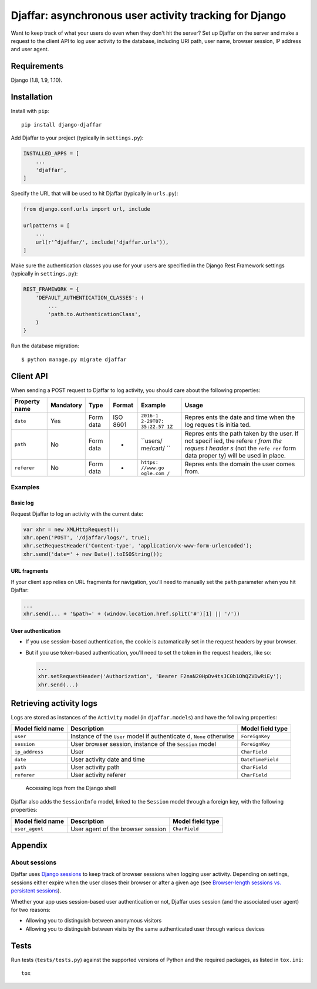 Djaffar: asynchronous user activity tracking for Django
=======================================================

|Build Status| |PyPI version|

Want to keep track of what your users do even when they don't hit the
server? Set up Djaffar on the server and make a request to the client
API to log user activity to the database, including URI path, user name,
browser session, IP address and user agent.

Requirements
------------

Django (1.8, 1.9, 1.10).

Installation
------------

Install with ``pip``:

::

    pip install django-djaffar

Add Djaffar to your project (typically in ``settings.py``):

.. code:: python

    INSTALLED_APPS = [
        ...
        'djaffar',
    ]

Specify the URL that will be used to hit Djaffar (typically in
``urls.py``):

.. code:: python

    from django.conf.urls import url, include

    urlpatterns = [
        ...
        url(r'^djaffar/', include('djaffar.urls')),
    ]

Make sure the authentication classes you use for your users are
specified in the Django Rest Framework settings (typically in
``settings.py``):

.. code:: python

    REST_FRAMEWORK = {
        'DEFAULT_AUTHENTICATION_CLASSES': (
            ...
            'path.to.AuthenticationClass',
        )
    }

Run the database migration:

::

    $ python manage.py migrate djaffar

Client API
----------

When sending a POST request to Djaffar to log activity, you should care
about the following properties:

+----------------+------------+-------+---------+----------+--------+
| Property name  | Mandatory  | Type  | Format  | Example  | Usage  |
+================+============+=======+=========+==========+========+
| ``date``       | Yes        | Form  | ISO     | ``2016-1 | Repres |
|                |            | data  | 8601    | 2-29T07: | ents   |
|                |            |       |         | 35:22.57 | the    |
|                |            |       |         | 1Z``     | date   |
|                |            |       |         |          | and    |
|                |            |       |         |          | time   |
|                |            |       |         |          | when   |
|                |            |       |         |          | the    |
|                |            |       |         |          | log    |
|                |            |       |         |          | reques |
|                |            |       |         |          | t      |
|                |            |       |         |          | is     |
|                |            |       |         |          | initia |
|                |            |       |         |          | ted.   |
+----------------+------------+-------+---------+----------+--------+
| ``path``       | No         | Form  | -       | ``users/ | Repres |
|                |            | data  |         | me/cart/ | ents   |
|                |            |       |         | ``       | the    |
|                |            |       |         |          | path   |
|                |            |       |         |          | taken  |
|                |            |       |         |          | by the |
|                |            |       |         |          | user.  |
|                |            |       |         |          | If not |
|                |            |       |         |          | specif |
|                |            |       |         |          | ied,   |
|                |            |       |         |          | the    |
|                |            |       |         |          | refere |
|                |            |       |         |          | r      |
|                |            |       |         |          | *from  |
|                |            |       |         |          | the    |
|                |            |       |         |          | reques |
|                |            |       |         |          | t      |
|                |            |       |         |          | header |
|                |            |       |         |          | s*     |
|                |            |       |         |          | (not   |
|                |            |       |         |          | the    |
|                |            |       |         |          | ``refe |
|                |            |       |         |          | rer``  |
|                |            |       |         |          | form   |
|                |            |       |         |          | data   |
|                |            |       |         |          | proper |
|                |            |       |         |          | ty)    |
|                |            |       |         |          | will   |
|                |            |       |         |          | be     |
|                |            |       |         |          | used   |
|                |            |       |         |          | in     |
|                |            |       |         |          | place. |
+----------------+------------+-------+---------+----------+--------+
| ``referer``    | No         | Form  | -       | ``https: | Repres |
|                |            | data  |         | //www.go | ents   |
|                |            |       |         | ogle.com | the    |
|                |            |       |         | /``      | domain |
|                |            |       |         |          | the    |
|                |            |       |         |          | user   |
|                |            |       |         |          | comes  |
|                |            |       |         |          | from.  |
+----------------+------------+-------+---------+----------+--------+

Examples
~~~~~~~~

Basic log
^^^^^^^^^

Request Djaffar to log an activity with the current date:

.. code:: javascript

    var xhr = new XMLHttpRequest();
    xhr.open('POST', '/djaffar/logs/', true);
    xhr.setRequestHeader('Content-type', 'application/x-www-form-urlencoded');
    xhr.send('date=' + new Date().toISOString());

URL fragments
^^^^^^^^^^^^^

If your client app relies on URL fragments for navigation, you'll need
to manually set the ``path`` parameter when you hit Djaffar:

.. code:: javascript

    ...
    xhr.send(... + '&path=' + (window.location.href.split('#')[1] || '/'))

User authentication
^^^^^^^^^^^^^^^^^^^

-  If you use session-based authentication, the cookie is automatically
   set in the request headers by your browser.
-  But if you use token-based authentication, you'll need to set the
   token in the request headers, like so:

   .. code:: javascript

       ...
       xhr.setRequestHeader('Authorization', 'Bearer F2naN20HpDv4tsJC0b1OhQZVDwRiEy');
       xhr.send(...)

Retrieving activity logs
------------------------

Logs are stored as instances of the ``Activity`` model (in
``djaffar.models``) and have the following properties:

+-------------------+--------------+-------------------+
| Model field name  | Description  | Model field type  |
+===================+==============+===================+
| ``user``          | Instance of  | ``ForeignKey``    |
|                   | the ``User`` |                   |
|                   | model if     |                   |
|                   | authenticate |                   |
|                   | d,           |                   |
|                   | ``None``     |                   |
|                   | otherwise    |                   |
+-------------------+--------------+-------------------+
| ``session``       | User browser | ``ForeignKey``    |
|                   | session,     |                   |
|                   | instance of  |                   |
|                   | the          |                   |
|                   | ``Session``  |                   |
|                   | model        |                   |
+-------------------+--------------+-------------------+
| ``ip_address``    | User         | ``CharField``     |
+-------------------+--------------+-------------------+
| ``date``          | User         | ``DateTimeField`` |
|                   | activity     |                   |
|                   | date and     |                   |
|                   | time         |                   |
+-------------------+--------------+-------------------+
| ``path``          | User         | ``CharField``     |
|                   | activity     |                   |
|                   | path         |                   |
+-------------------+--------------+-------------------+
| ``referer``       | User         | ``CharField``     |
|                   | activity     |                   |
|                   | referer      |                   |
+-------------------+--------------+-------------------+

.. figure:: https://trello-attachments.s3.amazonaws.com/5841a8e7863eaf470b1e5d57/585d6cb3d8336749a4162b7f/c6717d6623b04b3f791718c88e9f21a1/Screen_Shot_2016-12-27_at_10.15.08.png
   :alt: Accessing logs from the Django shell

   Accessing logs from the Django shell

Djaffar also adds the ``SessionInfo`` model, linked to the ``Session``
model through a foreign key, with the following properties:

+--------------------+-------------------------------------+--------------------+
| Model field name   | Description                         | Model field type   |
+====================+=====================================+====================+
| ``user_agent``     | User agent of the browser session   | ``CharField``      |
+--------------------+-------------------------------------+--------------------+

Appendix
--------

About sessions
~~~~~~~~~~~~~~

Djaffar uses `Django
sessions <https://docs.djangoproject.com/en/1.10/topics/http/sessions/>`__
to keep track of browser sessions when logging user activity. Depending
on settings, sessions either expire when the user closes their browser
or after a given age (see `Browser-length sessions vs. persistent
sessions <https://docs.djangoproject.com/en/1.10/topics/http/sessions/#browser-length-vs-persistent-sessions>`__).

Whether your app uses session-based user authentication or not, Djaffar
uses session (and the associated user agent) for two reasons:

-  Allowing you to distinguish between anonymous visitors
-  Allowing you to distinguish between visits by the same authenticated
   user through various devices

Tests
-----

Run tests (``tests/tests.py``) against the supported versions of Python
and the required packages, as listed in ``tox.ini``:

::

    tox

.. |Build Status| image:: https://travis-ci.org/arnaudrenaud/django-djaffar.svg?branch=master
   :target: https://travis-ci.org/arnaudrenaud/django-djaffar
.. |PyPI version| image:: https://badge.fury.io/py/django-djaffar.svg
   :target: https://badge.fury.io/py/django-djaffar
